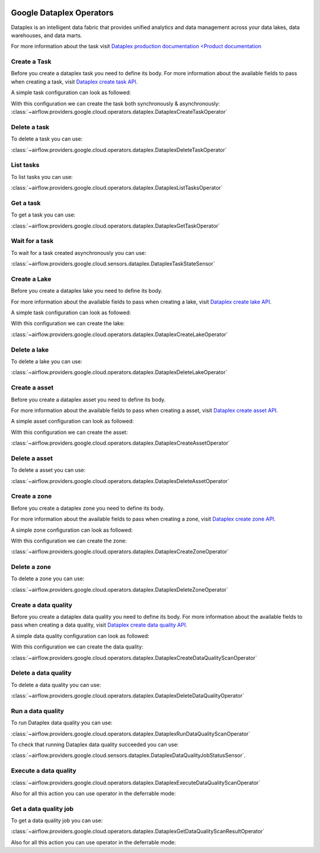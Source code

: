  .. Licensed to the Apache Software Foundation (ASF) under one
    or more contributor license agreements.  See the NOTICE file
    distributed with this work for additional information
    regarding copyright ownership.  The ASF licenses this file
    to you under the Apache License, Version 2.0 (the
    "License"); you may not use this file except in compliance
    with the License.  You may obtain a copy of the License at

 ..   http://www.apache.org/licenses/LICENSE-2.0

 .. Unless required by applicable law or agreed to in writing,
    software distributed under the License is distributed on an
    "AS IS" BASIS, WITHOUT WARRANTIES OR CONDITIONS OF ANY
    KIND, either express or implied.  See the License for the
    specific language governing permissions and limitations
    under the License.

Google Dataplex Operators
=========================

Dataplex is an intelligent data fabric that provides unified analytics
and data management across your data lakes, data warehouses, and data marts.

For more information about the task visit `Dataplex production documentation <Product documentation <https://cloud.google.com/dataplex/docs/reference>`__

Create a Task
-------------

Before you create a dataplex task you need to define its body.
For more information about the available fields to pass when creating a task, visit `Dataplex create task API. <https://cloud.google.com/dataplex/docs/reference/rest/v1/projects.locations.lakes.tasks#Task>`__

A simple task configuration can look as followed:

.. exampleinclude:: /../../tests/system/providers/google/cloud/dataplex/example_dataplex.py
    :language: python
    :dedent: 0
    :start-after: [START howto_dataplex_configuration]
    :end-before: [END howto_dataplex_configuration]

With this configuration we can create the task both synchronously & asynchronously:
:class:`~airflow.providers.google.cloud.operators.dataplex.DataplexCreateTaskOperator`

.. exampleinclude:: /../../tests/system/providers/google/cloud/dataplex/example_dataplex.py
    :language: python
    :dedent: 4
    :start-after: [START howto_dataplex_create_task_operator]
    :end-before: [END howto_dataplex_create_task_operator]

.. exampleinclude:: /../../tests/system/providers/google/cloud/dataplex/example_dataplex.py
    :language: python
    :dedent: 4
    :start-after: [START howto_dataplex_async_create_task_operator]
    :end-before: [END howto_dataplex_async_create_task_operator]

Delete a task
-------------

To delete a task you can use:

:class:`~airflow.providers.google.cloud.operators.dataplex.DataplexDeleteTaskOperator`

.. exampleinclude:: /../../tests/system/providers/google/cloud/dataplex/example_dataplex.py
    :language: python
    :dedent: 4
    :start-after: [START howto_dataplex_delete_task_operator]
    :end-before: [END howto_dataplex_delete_task_operator]

List tasks
----------

To list tasks you can use:

:class:`~airflow.providers.google.cloud.operators.dataplex.DataplexListTasksOperator`

.. exampleinclude:: /../../tests/system/providers/google/cloud/dataplex/example_dataplex.py
    :language: python
    :dedent: 4
    :start-after: [START howto_dataplex_list_tasks_operator]
    :end-before: [END howto_dataplex_list_tasks_operator]

Get a task
----------

To get a task you can use:

:class:`~airflow.providers.google.cloud.operators.dataplex.DataplexGetTaskOperator`

.. exampleinclude:: /../../tests/system/providers/google/cloud/dataplex/example_dataplex.py
    :language: python
    :dedent: 4
    :start-after: [START howto_dataplex_get_task_operator]
    :end-before: [END howto_dataplex_get_task_operator]

Wait for a task
---------------

To wait for a task created asynchronously you can use:

:class:`~airflow.providers.google.cloud.sensors.dataplex.DataplexTaskStateSensor`

.. exampleinclude:: /../../tests/system/providers/google/cloud/dataplex/example_dataplex.py
    :language: python
    :dedent: 4
    :start-after: [START howto_dataplex_task_state_sensor]
    :end-before: [END howto_dataplex_task_state_sensor]

Create a Lake
-------------

Before you create a dataplex lake you need to define its body.

For more information about the available fields to pass when creating a lake, visit `Dataplex create lake API. <https://cloud.google.com/dataplex/docs/reference/rest/v1/projects.locations.lakes#Lake>`__

A simple task configuration can look as followed:

.. exampleinclude:: /../../tests/system/providers/google/cloud/dataplex/example_dataplex.py
    :language: python
    :dedent: 0
    :start-after: [START howto_dataplex_lake_configuration]
    :end-before: [END howto_dataplex_lake_configuration]

With this configuration we can create the lake:

:class:`~airflow.providers.google.cloud.operators.dataplex.DataplexCreateLakeOperator`

.. exampleinclude:: /../../tests/system/providers/google/cloud/dataplex/example_dataplex.py
    :language: python
    :dedent: 4
    :start-after: [START howto_dataplex_create_lake_operator]
    :end-before: [END howto_dataplex_create_lake_operator]


Delete a lake
-------------

To delete a lake you can use:

:class:`~airflow.providers.google.cloud.operators.dataplex.DataplexDeleteLakeOperator`

.. exampleinclude:: /../../tests/system/providers/google/cloud/dataplex/example_dataplex.py
    :language: python
    :dedent: 4
    :start-after: [START howto_dataplex_delete_lake_operator]
    :end-before: [END howto_dataplex_delete_lake_operator]

Create a asset
--------------

Before you create a dataplex asset you need to define its body.

For more information about the available fields to pass when creating a asset, visit `Dataplex create asset API. <https://cloud.google.com/dataplex/docs/reference/rest/v1/projects.locations.lakes.zones.assets#Asset>`__

A simple asset configuration can look as followed:

.. exampleinclude:: /../../tests/system/providers/google/cloud/dataplex/example_dataplex_dq.py
    :language: python
    :dedent: 0
    :start-after: [START howto_dataplex_asset_configuration]
    :end-before: [END howto_dataplex_asset_configuration]

With this configuration we can create the asset:

:class:`~airflow.providers.google.cloud.operators.dataplex.DataplexCreateAssetOperator`

.. exampleinclude:: /../../tests/system/providers/google/cloud/dataplex/example_dataplex_dq.py
    :language: python
    :dedent: 4
    :start-after: [START howto_dataplex_create_asset_operator]
    :end-before: [END howto_dataplex_create_asset_operator]

Delete a asset
--------------

To delete a asset you can use:

:class:`~airflow.providers.google.cloud.operators.dataplex.DataplexDeleteAssetOperator`

.. exampleinclude:: /../../tests/system/providers/google/cloud/dataplex/example_dataplex_dq.py
    :language: python
    :dedent: 4
    :start-after: [START howto_dataplex_delete_asset_operator]
    :end-before: [END howto_dataplex_delete_asset_operator]

Create a zone
-------------

Before you create a dataplex zone you need to define its body.

For more information about the available fields to pass when creating a zone, visit `Dataplex create zone API. <https://cloud.google.com/dataplex/docs/reference/rest/v1/projects.locations.lakes.zones#Zone>`__

A simple zone configuration can look as followed:

.. exampleinclude:: /../../tests/system/providers/google/cloud/dataplex/example_dataplex_dq.py
    :language: python
    :dedent: 0
    :start-after: [START howto_dataplex_zone_configuration]
    :end-before: [END howto_dataplex_zone_configuration]

With this configuration we can create the zone:

:class:`~airflow.providers.google.cloud.operators.dataplex.DataplexCreateZoneOperator`

.. exampleinclude:: /../../tests/system/providers/google/cloud/dataplex/example_dataplex_dq.py
    :language: python
    :dedent: 4
    :start-after: [START howto_dataplex_create_zone_operator]
    :end-before: [END howto_dataplex_create_zone_operator]

Delete a zone
-------------

To delete a zone you can use:

:class:`~airflow.providers.google.cloud.operators.dataplex.DataplexDeleteZoneOperator`

.. exampleinclude:: /../../tests/system/providers/google/cloud/dataplex/example_dataplex_dq.py
    :language: python
    :dedent: 4
    :start-after: [START howto_dataplex_delete_zone_operator]
    :end-before: [END howto_dataplex_delete_zone_operator]

Create a data quality
---------------------

Before you create a dataplex data quality you need to define its body.
For more information about the available fields to pass when creating a data quality, visit `Dataplex create data quality API. <https://cloud.google.com/dataplex/docs/reference/rest/v1/projects.locations.dataScans#DataScan>`__

A simple data quality configuration can look as followed:

.. exampleinclude:: /../../tests/system/providers/google/cloud/dataplex/example_dataplex_dq.py
    :language: python
    :dedent: 0
    :start-after: [START howto_dataplex_data_quality_configuration]
    :end-before: [END howto_dataplex_data_quality_configuration]

With this configuration we can create the data quality:

:class:`~airflow.providers.google.cloud.operators.dataplex.DataplexCreateDataQualityScanOperator`

.. exampleinclude:: /../../tests/system/providers/google/cloud/dataplex/example_dataplex_dq.py
    :language: python
    :dedent: 4
    :start-after: [START howto_dataplex_create_data_quality_operator]
    :end-before: [END howto_dataplex_create_data_quality_operator]

Delete a data quality
---------------------

To delete a data quality you can use:

:class:`~airflow.providers.google.cloud.operators.dataplex.DataplexDeleteDataQualityOperator`

.. exampleinclude:: /../../tests/system/providers/google/cloud/dataplex/example_dataplex_dq.py
    :language: python
    :dedent: 4
    :start-after: [START howto_dataplex_delete_data_quality_operator]
    :end-before: [END howto_dataplex_delete_data_quality_operator]

Run a data quality
------------------

To run Dataplex data quality you can use:

:class:`~airflow.providers.google.cloud.operators.dataplex.DataplexRunDataQualityScanOperator`

.. exampleinclude:: /../../tests/system/providers/google/cloud/dataplex/example_dataplex_dq.py
    :language: python
    :dedent: 4
    :start-after: [START howto_dataplex_run_data_quality_operator]
    :end-before: [END howto_dataplex_run_data_quality_operator]

To check that running Dataplex data quality succeeded you can use:

:class:`~airflow.providers.google.cloud.sensors.dataplex.DataplexDataQualityJobStatusSensor`.

.. exampleinclude:: /../../tests/system/providers/google/cloud/dataplex/example_dataplex_dq.py
    :language: python
    :dedent: 4
    :start-after: [START howto_dataplex_data_scan_job_state_sensor]
    :end-before: [END howto_dataplex_data_scan_job_state_sensor]

Execute a data quality
----------------------

:class:`~airflow.providers.google.cloud.operators.dataplex.DataplexExecuteDataQualityScanOperator`

.. exampleinclude:: /../../tests/system/providers/google/cloud/dataplex/example_dataplex_dq.py
    :language: python
    :dedent: 4
    :start-after: [START howto_dataplex_execute_data_quality_operator]
    :end-before: [END howto_dataplex_execute_data_quality_operator]

Also for all this action you can use operator in the deferrable mode:

.. exampleinclude:: /../../tests/system/providers/google/cloud/dataplex/example_dataplex_dq.py
    :language: python
    :dedent: 4
    :start-after: [START howto_dataplex_execute_data_quality_def_operator]
    :end-before: [END howto_dataplex_execute_data_quality_def_operator]

Get a data quality job
----------------------

To get a data quality job you can use:

:class:`~airflow.providers.google.cloud.operators.dataplex.DataplexGetDataQualityScanResultOperator`

.. exampleinclude:: /../../tests/system/providers/google/cloud/dataplex/example_dataplex_dq.py
    :language: python
    :dedent: 4
    :start-after: [START howto_dataplex_get_data_quality_job_operator]
    :end-before: [END howto_dataplex_get_data_quality_job_operator]


Also for all this action you can use operator in the deferrable mode:

.. exampleinclude:: /../../tests/system/providers/google/cloud/dataplex/example_dataplex_dq.py
    :language: python
    :dedent: 4
    :start-after: [START howto_dataplex_get_data_quality_job_def_operator]
    :end-before: [END howto_dataplex_get_data_quality_job_def_operator]

